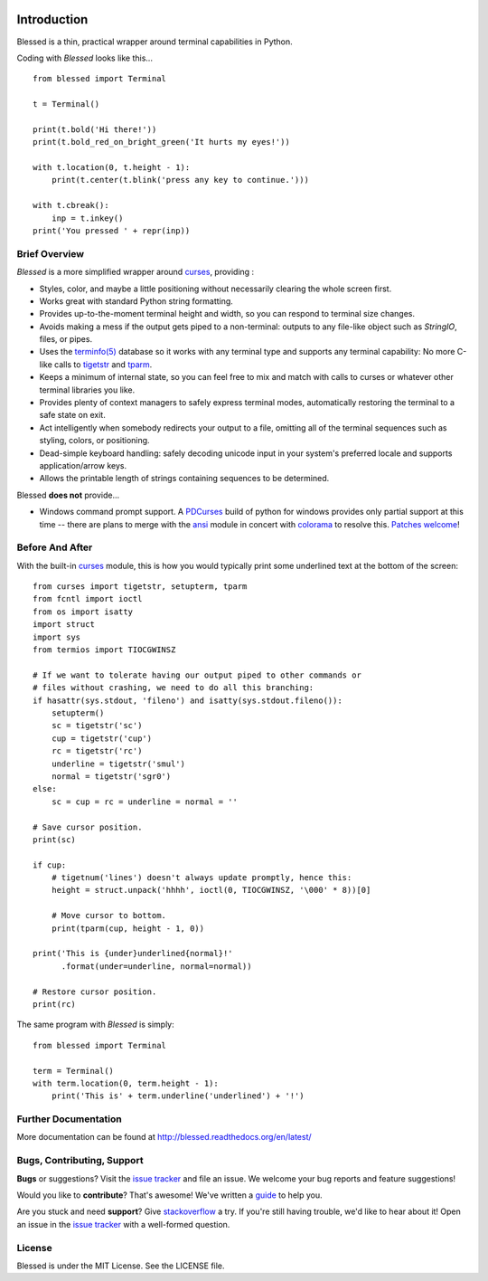 .. image:: https://img.shields.io/travis/jquast/blessed.svg
    :alt: Travis Continous Integration
    :target: https://travis-ci.org/jquast/blessed/

.. image:: https://img.shields.io/teamcity/http/teamcity-master.pexpect.org/s/Blessed_BuildHead.png
    :alt: TeamCity Build status
    :target: https://teamcity-master.pexpect.org/viewType.html?buildTypeId=Blessed_BuildHead&branch_Blessed=%3Cdefault%3E&tab=buildTypeStatusDiv

.. image:: https://coveralls.io/repos/jquast/blessed/badge.png?branch=master
    :alt: Coveralls Code Coverage
    :target: https://coveralls.io/r/jquast/blessed?branch=master

.. image:: https://img.shields.io/pypi/v/blessed.svg
    :alt: Latest Version
    :target: https://pypi.python.org/pypi/blessed

.. image:: https://pypip.in/license/blessed/badge.svg
    :alt: License
    :target: http://opensource.org/licenses/MIT

.. image:: https://img.shields.io/pypi/dm/blessed.svg
    :alt: Downloads
    :target: https://pypi.python.org/pypi/blessed

Introduction
============

Blessed is a thin, practical wrapper around terminal capabilities in Python.

Coding with *Blessed* looks like this... ::

    from blessed import Terminal

    t = Terminal()

    print(t.bold('Hi there!'))
    print(t.bold_red_on_bright_green('It hurts my eyes!'))

    with t.location(0, t.height - 1):
        print(t.center(t.blink('press any key to continue.')))

    with t.cbreak():
        inp = t.inkey()
    print('You pressed ' + repr(inp))


Brief Overview
--------------

*Blessed* is a more simplified wrapper around curses_, providing :

* Styles, color, and maybe a little positioning without necessarily
  clearing the whole screen first.
* Works great with standard Python string formatting.
* Provides up-to-the-moment terminal height and width, so you can respond to
  terminal size changes.
* Avoids making a mess if the output gets piped to a non-terminal:
  outputs to any file-like object such as *StringIO*, files, or pipes.
* Uses the `terminfo(5)`_ database so it works with any terminal type
  and supports any terminal capability: No more C-like calls to tigetstr_
  and tparm_.
* Keeps a minimum of internal state, so you can feel free to mix and match with
  calls to curses or whatever other terminal libraries you like.
* Provides plenty of context managers to safely express terminal modes,
  automatically restoring the terminal to a safe state on exit.
* Act intelligently when somebody redirects your output to a file, omitting
  all of the terminal sequences such as styling, colors, or positioning.
* Dead-simple keyboard handling: safely decoding unicode input in your
  system's preferred locale and supports application/arrow keys.
* Allows the printable length of strings containing sequences to be
  determined.

Blessed **does not** provide...

* Windows command prompt support.  A PDCurses_ build of python for windows
  provides only partial support at this time -- there are plans to merge with
  the ansi_ module in concert with colorama_ to resolve this.  `Patches
  welcome <https://github.com/jquast/blessed/issues/18>`_!


Before And After
----------------

With the built-in curses_ module, this is how you would typically
print some underlined text at the bottom of the screen::

    from curses import tigetstr, setupterm, tparm
    from fcntl import ioctl
    from os import isatty
    import struct
    import sys
    from termios import TIOCGWINSZ

    # If we want to tolerate having our output piped to other commands or
    # files without crashing, we need to do all this branching:
    if hasattr(sys.stdout, 'fileno') and isatty(sys.stdout.fileno()):
        setupterm()
        sc = tigetstr('sc')
        cup = tigetstr('cup')
        rc = tigetstr('rc')
        underline = tigetstr('smul')
        normal = tigetstr('sgr0')
    else:
        sc = cup = rc = underline = normal = ''

    # Save cursor position.
    print(sc)

    if cup:
        # tigetnum('lines') doesn't always update promptly, hence this:
        height = struct.unpack('hhhh', ioctl(0, TIOCGWINSZ, '\000' * 8))[0]

        # Move cursor to bottom.
        print(tparm(cup, height - 1, 0))

    print('This is {under}underlined{normal}!'
          .format(under=underline, normal=normal))

    # Restore cursor position.
    print(rc)

The same program with *Blessed* is simply::

    from blessed import Terminal

    term = Terminal()
    with term.location(0, term.height - 1):
        print('This is' + term.underline('underlined') + '!')

Further Documentation
---------------------

More documentation can be found at http://blessed.readthedocs.org/en/latest/

Bugs, Contributing, Support
---------------------------

**Bugs** or suggestions? Visit the `issue tracker`_ and file an issue.
We welcome your bug reports and feature suggestions!

Would you like to **contribute**?  That's awesome!  We've written a
`guide <http://blessed.readthedocs.org/en/latest/contributing.html>`_
to help you.

Are you stuck and need **support**?  Give `stackoverflow`_ a try.  If
you're still having trouble, we'd like to hear about it!  Open an issue
in the `issue tracker`_ with a well-formed question.

License
-------

Blessed is under the MIT License. See the LICENSE file.

.. _`issue tracker`: https://github.com/jquast/blessed/issues/
.. _curses: https://docs.python.org/3/library/curses.html
.. _tigetstr: http://www.openbsd.org/cgi-bin/man.cgi/OpenBSD-current/man3/tigetstr.3
.. _tparm: http://www.openbsd.org/cgi-bin/man.cgi/OpenBSD-current/man3/tparm.3
.. _ansi: https://github.com/tehmaze/ansi
.. _colorama: https://pypi.python.org/pypi/colorama
.. _PDCurses: http://www.lfd.uci.edu/~gohlke/pythonlibs/#curses
.. _`terminfo(5)`: http://invisible-island.net/ncurses/man/terminfo.5.html
.. _`stackoverflow`: http://stackoverflow.com/
